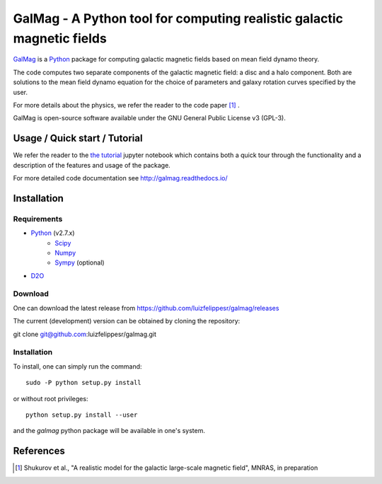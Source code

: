 =========================================================================
 GalMag - A Python tool for computing realistic galactic magnetic fields
=========================================================================
|doi| |rtd|

`GalMag <https://github.com/luizfelippesr/galmag>`_ is a
`Python <http://www.python.org>`_  package for computing galactic magnetic
fields based on mean field dynamo theory. 

The code computes two separate components of the galactic magnetic
field: a disc and a halo component. Both are solutions to the mean field
dynamo equation for the choice of parameters and galaxy rotation curves
specified by the user.

For more details about the physics, we refer the reader to the code paper [1]_ .

GalMag is open-source software available under the GNU General Public License v3 (GPL-3).


Usage / Quick start / Tutorial
-------------------------------

We refer the reader to the `the tutorial <galmag_tutorial.ipynb>`_ 
jupyter notebook which contains both a quick tour through the functionality and a 
description of the features and usage of the package. 

For more detailed code documentation see http://galmag.readthedocs.io/

Installation
------------

Requirements
============

- `Python <http://python.org/>`_ (v2.7.x)
    - `Scipy <http://www.scipy.org/scipylib/index.html>`_
    - `Numpy <http://www.numpy.org) (version 1.7 or later>`_ 
    - `Sympy <http://www.sympy.org/en/index.html>`_ (optional)
- `D2O <https://gitlab.mpcdf.mpg.de/ift/D2O/tree/master>`_


Download
========

One can download the latest release from
https://github.com/luizfelippesr/galmag/releases

The current (development) version can be obtained by cloning the repository::

git clone git@github.com:luizfelippesr/galmag.git

Installation
============

To install, one can simply run the command::

    sudo -P python setup.py install

or  without root privileges:: 

    python setup.py install --user
   
and the `galmag` python package will be available in one's system.


References
----------

.. [1] Shukurov et al., "A realistic model for the galactic large-scale magnetic field",
    MNRAS, in preparation


.. |doi| image:: https://zenodo.org/badge/DOI/10.5281/zenodo.1135246.svg
   :target: https://doi.org/10.5281/zenodo.1135246
   :alt: Latest DOI
   
.. |rtd| image:: https://readthedocs.org/projects/galmag/badge/?version=latest
   :target: http://galmag.readthedocs.io/en/latest/?badge=latest
   :alt: Documentation Status
